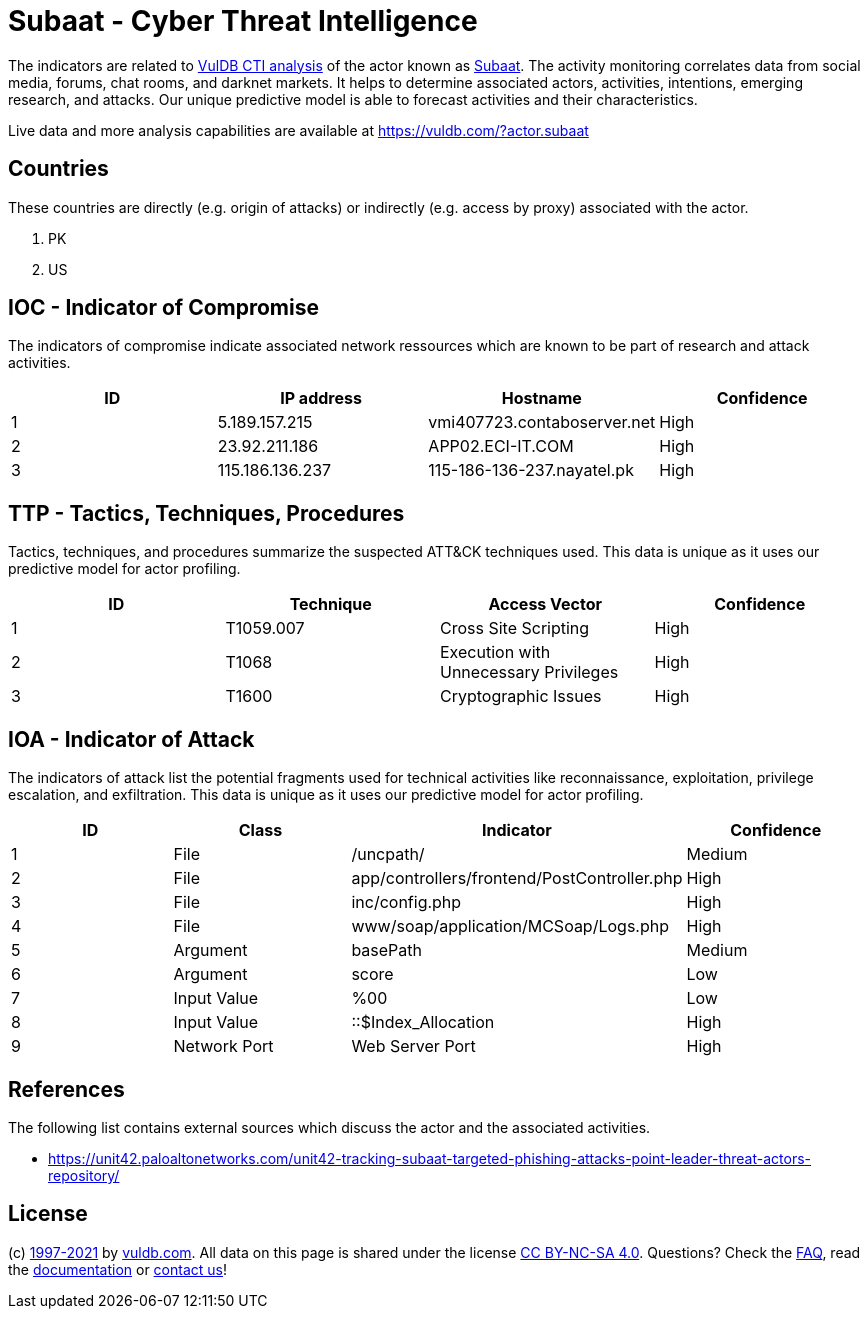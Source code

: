= Subaat - Cyber Threat Intelligence

The indicators are related to https://vuldb.com/?doc.cti[VulDB CTI analysis] of the actor known as https://vuldb.com/?actor.subaat[Subaat]. The activity monitoring correlates data from social media, forums, chat rooms, and darknet markets. It helps to determine associated actors, activities, intentions, emerging research, and attacks. Our unique predictive model is able to forecast activities and their characteristics.

Live data and more analysis capabilities are available at https://vuldb.com/?actor.subaat

== Countries

These countries are directly (e.g. origin of attacks) or indirectly (e.g. access by proxy) associated with the actor.

. PK
. US

== IOC - Indicator of Compromise

The indicators of compromise indicate associated network ressources which are known to be part of research and attack activities.

[options="header"]
|========================================
|ID|IP address|Hostname|Confidence
|1|5.189.157.215|vmi407723.contaboserver.net|High
|2|23.92.211.186|APP02.ECI-IT.COM|High
|3|115.186.136.237|115-186-136-237.nayatel.pk|High
|========================================

== TTP - Tactics, Techniques, Procedures

Tactics, techniques, and procedures summarize the suspected ATT&CK techniques used. This data is unique as it uses our predictive model for actor profiling.

[options="header"]
|========================================
|ID|Technique|Access Vector|Confidence
|1|T1059.007|Cross Site Scripting|High
|2|T1068|Execution with Unnecessary Privileges|High
|3|T1600|Cryptographic Issues|High
|========================================

== IOA - Indicator of Attack

The indicators of attack list the potential fragments used for technical activities like reconnaissance, exploitation, privilege escalation, and exfiltration. This data is unique as it uses our predictive model for actor profiling.

[options="header"]
|========================================
|ID|Class|Indicator|Confidence
|1|File|/uncpath/|Medium
|2|File|app/controllers/frontend/PostController.php|High
|3|File|inc/config.php|High
|4|File|www/soap/application/MCSoap/Logs.php|High
|5|Argument|basePath|Medium
|6|Argument|score|Low
|7|Input Value|%00|Low
|8|Input Value|::$Index_Allocation|High
|9|Network Port|Web Server Port|High
|========================================

== References

The following list contains external sources which discuss the actor and the associated activities.

* https://unit42.paloaltonetworks.com/unit42-tracking-subaat-targeted-phishing-attacks-point-leader-threat-actors-repository/

== License

(c) https://vuldb.com/?doc.changelog[1997-2021] by https://vuldb.com/?doc.about[vuldb.com]. All data on this page is shared under the license https://creativecommons.org/licenses/by-nc-sa/4.0/[CC BY-NC-SA 4.0]. Questions? Check the https://vuldb.com/?doc.faq[FAQ], read the https://vuldb.com/?doc[documentation] or https://vuldb.com/?contact[contact us]!
